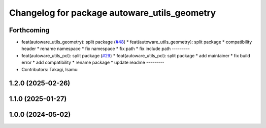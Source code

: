 ^^^^^^^^^^^^^^^^^^^^^^^^^^^^^^^^^^^^^^^^^^^^^
Changelog for package autoware_utils_geometry
^^^^^^^^^^^^^^^^^^^^^^^^^^^^^^^^^^^^^^^^^^^^^

Forthcoming
-----------
* feat(autoware_utils_geometry): split package (`#48 <https://github.com/autowarefoundation/autoware_utils/issues/48>`_)
  * feat(autoware_utils_geometry): split package
  * compatibility header
  * rename namespace
  * fix namespace
  * fix path
  * fix include path
  ---------
* feat(autoware_utils_pcl): split package (`#29 <https://github.com/autowarefoundation/autoware_utils/issues/29>`_)
  * feat(autoware_utils_pcl): split package
  * add maintainer
  * fix build error
  * add compatibility
  * rename package
  * update readme
  ---------
* Contributors: Takagi, Isamu

1.2.0 (2025-02-26)
------------------

1.1.0 (2025-01-27)
------------------

1.0.0 (2024-05-02)
------------------
